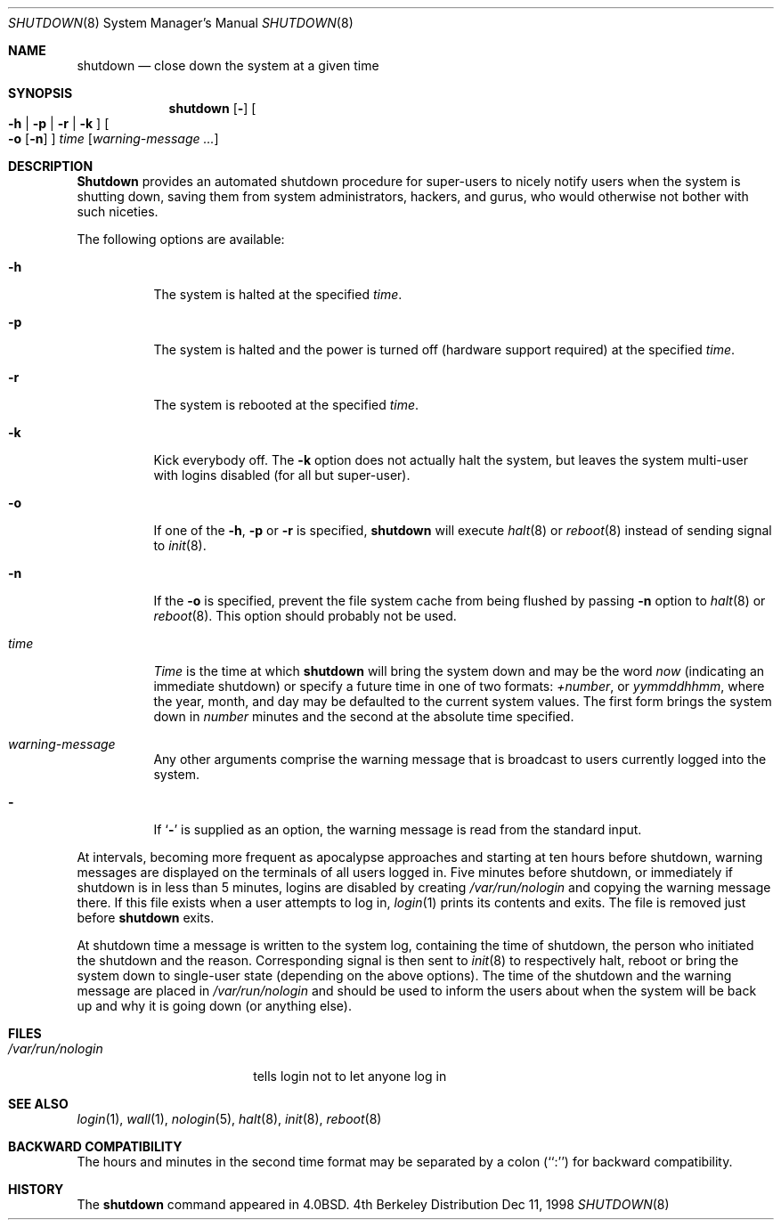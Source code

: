.\" Copyright (c) 1988, 1991, 1993
.\"	The Regents of the University of California.  All rights reserved.
.\"
.\" Redistribution and use in source and binary forms, with or without
.\" modification, are permitted provided that the following conditions
.\" are met:
.\" 1. Redistributions of source code must retain the above copyright
.\"    notice, this list of conditions and the following disclaimer.
.\" 2. Redistributions in binary form must reproduce the above copyright
.\"    notice, this list of conditions and the following disclaimer in the
.\"    documentation and/or other materials provided with the distribution.
.\" 3. All advertising materials mentioning features or use of this software
.\"    must display the following acknowledgement:
.\"	This product includes software developed by the University of
.\"	California, Berkeley and its contributors.
.\" 4. Neither the name of the University nor the names of its contributors
.\"    may be used to endorse or promote products derived from this software
.\"    without specific prior written permission.
.\"
.\" THIS SOFTWARE IS PROVIDED BY THE REGENTS AND CONTRIBUTORS ``AS IS'' AND
.\" ANY EXPRESS OR IMPLIED WARRANTIES, INCLUDING, BUT NOT LIMITED TO, THE
.\" IMPLIED WARRANTIES OF MERCHANTABILITY AND FITNESS FOR A PARTICULAR PURPOSE
.\" ARE DISCLAIMED.  IN NO EVENT SHALL THE REGENTS OR CONTRIBUTORS BE LIABLE
.\" FOR ANY DIRECT, INDIRECT, INCIDENTAL, SPECIAL, EXEMPLARY, OR CONSEQUENTIAL
.\" DAMAGES (INCLUDING, BUT NOT LIMITED TO, PROCUREMENT OF SUBSTITUTE GOODS
.\" OR SERVICES; LOSS OF USE, DATA, OR PROFITS; OR BUSINESS INTERRUPTION)
.\" HOWEVER CAUSED AND ON ANY THEORY OF LIABILITY, WHETHER IN CONTRACT, STRICT
.\" LIABILITY, OR TORT (INCLUDING NEGLIGENCE OR OTHERWISE) ARISING IN ANY WAY
.\" OUT OF THE USE OF THIS SOFTWARE, EVEN IF ADVISED OF THE POSSIBILITY OF
.\" SUCH DAMAGE.
.\"
.\"     @(#)shutdown.8	8.2 (Berkeley) 4/27/95
.\" $FreeBSD: src/sbin/shutdown/shutdown.8,v 1.12 1999/08/28 00:14:23 peter Exp $
.\"
.Dd Dec 11, 1998
.Dt SHUTDOWN 8
.Os BSD 4
.Sh NAME
.Nm shutdown
.Nd "close down the system at a given time"
.Sh SYNOPSIS
.Nm shutdown
.Op Fl
.Oo
.Fl h | Fl p |
.Fl r | Fl k
.Oc
.Oo
.Fl o
.Op Fl n
.Oc
.Ar time
.Op Ar warning-message ...
.Sh DESCRIPTION
.Nm Shutdown
provides an automated shutdown procedure for super-users
to nicely notify users when the system is shutting down,
saving them from system administrators, hackers, and gurus, who
would otherwise not bother with such niceties.
.Pp
The following options are available:
.Bl -tag -width indent
.It Fl h
The system is halted at the specified
.Ar time .
.It Fl p
The system is halted and the power is turned off
.Pq hardware support required
at the specified
.Ar time .
.It Fl r
The system is rebooted at the specified
.Ar time .
.It Fl k
Kick everybody off.
The
.Fl k
option
does not actually halt the system, but leaves the
system multi-user with logins disabled (for all but super-user).
.It Fl o
If one of the
.Fl h ,
.Fl p
or
.Fl r
is specified,
.Nm
will execute
.Xr halt 8
or
.Xr reboot 8
instead of sending signal to
.Xr init 8 .
.It Fl n
If the
.Fl o
is specified, prevent the file system cache from being flushed by passing
.Fl n
option to
.Xr halt 8
or
.Xr reboot 8 .
This option should probably not be used.
.It Ar time
.Ar Time
is the time at which
.Nm
will bring the system down and
may be the word
.Ar now
(indicating an immediate shutdown) or
specify a future time in one of two formats:
.Ar +number ,
or
.Ar yymmddhhmm ,
where the year, month, and day may be defaulted
to the current system values.  The first form brings the system down in
.Ar number
minutes and the second at the absolute time specified.
.It Ar warning-message
Any other arguments comprise the warning message that is broadcast
to users currently logged into the system.
.It Fl
If
.Ql Fl
is supplied as an option, the warning message is read from the standard
input.
.El
.Pp
At intervals, becoming more frequent as apocalypse approaches
and starting at ten hours before shutdown, warning messages are displayed
on the terminals of all users logged in.  Five minutes before
shutdown, or immediately if shutdown is in less than 5 minutes,
logins are disabled by creating
.Pa /var/run/nologin
and copying the
warning message there.  If this file exists when a user attempts to
log in,
.Xr login 1
prints its contents and exits.  The file is
removed just before
.Nm
exits.
.Pp
At shutdown time a message is written to the system log, containing the
time of shutdown, the person who initiated the shutdown and the reason.
Corresponding signal is then sent to
.Xr init 8
to respectively halt, reboot or bring the system down to single-user state
(depending on the above options).
The time of the shutdown and the warning message
are placed in
.Pa /var/run/nologin
and should be used to
inform the users about when the system will be back up
and why it is going down (or anything else).
.Sh FILES
.Bl -tag -width /var/run/nologin -compact
.It Pa /var/run/nologin
tells login not to let anyone log in
.El
.Sh SEE ALSO
.Xr login 1 ,
.Xr wall 1 ,
.Xr nologin 5 ,
.Xr halt 8 ,
.Xr init 8 ,
.Xr reboot 8
.Sh BACKWARD COMPATIBILITY
The hours and minutes in the second time format may be separated by
a colon (``:'') for backward compatibility.
.Sh HISTORY
The
.Nm
command appeared in
.Bx 4.0 .

